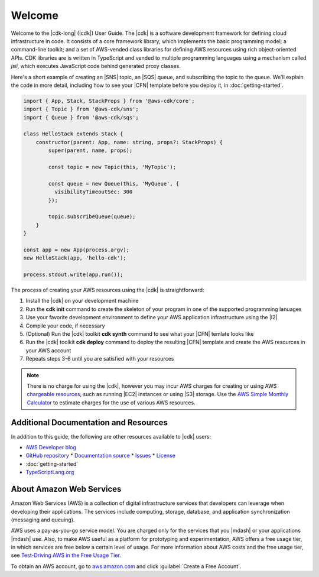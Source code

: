 .. Copyright 2010-2018 Amazon.com, Inc. or its affiliates. All Rights Reserved.

   This work is licensed under a Creative Commons Attribution-NonCommercial-ShareAlike 4.0
   International License (the "License"). You may not use this file except in compliance with the
   License. A copy of the License is located at http://creativecommons.org/licenses/by-nc-sa/4.0/.

   This file is distributed on an "AS IS" BASIS, WITHOUT WARRANTIES OR CONDITIONS OF ANY KIND,
   either express or implied. See the License for the specific language governing permissions and
   limitations under the License.

.. _welcome:

#######
Welcome
#######

Welcome to the |cdk-long| (|cdk|) User Guide.
The |cdk| is a software development framework for defining cloud infrastructure in code.
It consists of a core framework library,
which implements the basic programming model;
a command-line toolkit;
and a set of AWS-vended class libraries for defining AWS resources
using rich object-oriented APIs.
CDK libraries are is written in TypeScript and vended to multiple programming languages
using a mechanism called *jsii*,
which executes JavaScript code behind generated proxy classes.

Here's a short example of creating an |SNS| topic, an |SQS| queue,
and subscribing the topic to the queue.
We'll explain the code in more detail,
including how to see your |CFN| template before you deploy it,
in :doc:`getting-started`.

.. code-block:: js

    import { App, Stack, StackProps } from '@aws-cdk/core';
    import { Topic } from '@aws-cdk/sns';
    import { Queue } from '@aws-cdk/sqs';

    class HelloStack extends Stack {
        constructor(parent: App, name: string, props?: StackProps) {
            super(parent, name, props);

            const topic = new Topic(this, 'MyTopic');

	    const queue = new Queue(this, 'MyQueue', {
              visibilityTimeoutSec: 300
            });

            topic.subscribeQueue(queue);
        }
    }

    const app = new App(process.argv);
    new HelloStack(app, 'hello-cdk');

    process.stdout.write(app.run());

The process of creating your AWS resources using the |cdk| is straightforward:

1. Install the |cdk| on your development machine
2. Run the **cdk init** command to create the skeleton of your program
   in one of the supported programming lanuages
3. Use your favorite development environment to define your AWS application infrastructure
   using the |l2|
4. Compile your code, if necessary
5. (Optional) Run the |cdk| toolkit **cdk synth** command to see what your |CFN| temlate looks like
6. Run the |cdk| toolkit **cdk deploy** command to deploy the resulting |CFN| template
   and create the AWS resources in your AWS account
7. Repeats steps 3-6 until you are satisfied with your resources

.. note:: There is no charge for using the |cdk|, however you may incur AWS charges for creating or using AWS
	  `chargeable resources <http://docs.aws.amazon.com/general/latest/gr/glos-chap.html#chargeable-resources>`_,
	  such as running |EC2| instances or using |S3| storage.
	  Use the
	  `AWS Simple Monthly Calculator <http://calculator.s3.amazonaws.com/index.html>`_
          to estimate charges for the use of various AWS resources.

.. _aws_cdk_additional_resources:

Additional Documentation and Resources
======================================

In addition to this guide, the following are other resources available to |cdk| users:

* `AWS Developer blog <https://aws.amazon.com/blogs/developer/>`_
* `GitHub repository <https://github.com/awslabs/aws-cdk>`_
  * `Documentation source <https://github.com/awslabs/aws-cdk/tree/master/packages/aws-cdk-docs/src>`_
  * `Issues <https://github.com/awslabs/aws-cdk/issues>`_
  * `License <https://github.com/awslabs/aws-cdk/blob/master/LICENSE.md>`_
* :doc:`getting-started`
* `TypeScriptLang.org <https://www.typescriptlang.org/>`_

.. TBD:
   * FAQ (link)
   * Installing the |cdk| (video) (link)

.. _about-aws:

About Amazon Web Services
=========================

Amazon Web Services (AWS) is a collection of digital infrastructure services that developers can
leverage when developing their applications. The services include computing, storage, database, and
application synchronization (messaging and queuing).

AWS uses a pay-as-you-go service model. You are charged only for the services that you |mdash| or
your applications |mdash| use. Also, to make AWS useful as a platform for prototyping and
experimentation, AWS offers a free usage tier, in which services are free below a certain level of
usage. For more information about AWS costs and the free usage tier, see
`Test-Driving AWS in the Free Usage Tier <http://docs.aws.amazon.com/awsaccountbilling/latest/aboutv2/billing-free-tier.html>`_.

To obtain an AWS account, go to `aws.amazon.com <https://aws.amazon.com>`_ and click :guilabel:`Create a Free Account`.
